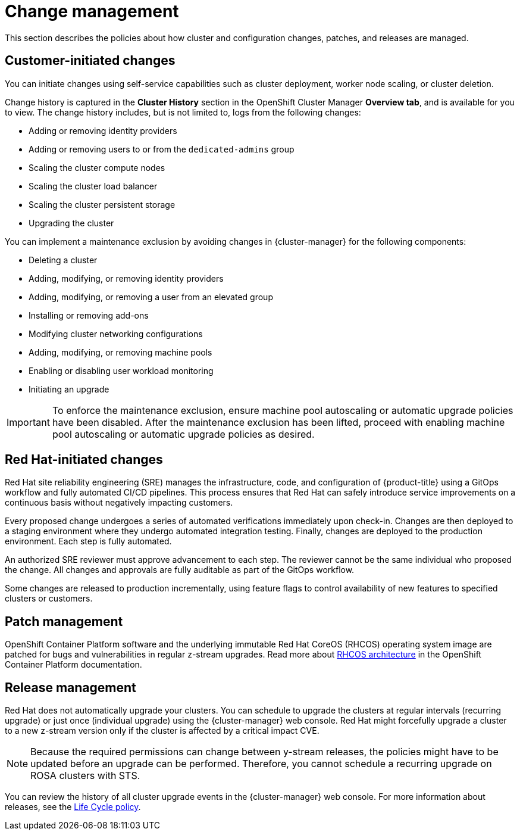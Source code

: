 
// Module included in the following assemblies:
//
// * rosa_architecture/rosa_policy_service_definition/rosa-policy-process-security.adoc

[id="rosa-policy-change-management_{context}"]
= Change management


This section describes the policies about how cluster and configuration changes, patches, and releases are managed.

[id="rosa-policy-customer-initiated-changes_{context}"]
== Customer-initiated changes

You can initiate changes using self-service capabilities such as cluster deployment, worker node scaling, or cluster deletion.

Change history is captured in the *Cluster History* section in the OpenShift Cluster Manager *Overview tab*, and is available for you to view. The change history includes, but is not limited to, logs from the following changes:

* Adding or removing identity providers
* Adding or removing users to or from the `dedicated-admins` group
* Scaling the cluster compute nodes
* Scaling the cluster load balancer
* Scaling the cluster persistent storage
* Upgrading the cluster

You can implement a maintenance exclusion by avoiding changes in {cluster-manager} for the following components:

* Deleting a cluster
* Adding, modifying, or removing identity providers
* Adding, modifying, or removing a user from an elevated group
* Installing or removing add-ons
* Modifying cluster networking configurations
* Adding, modifying, or removing machine pools
* Enabling or disabling user workload monitoring
* Initiating an upgrade

[IMPORTANT]
====
To enforce the maintenance exclusion, ensure machine pool autoscaling or automatic upgrade policies have been disabled. After the maintenance exclusion has been lifted, proceed with enabling machine pool autoscaling or automatic upgrade policies as desired.
====

[id="rosa-policy-red-hat-initiated-changes_{context}"]
== Red Hat-initiated changes

Red Hat site reliability engineering (SRE) manages the infrastructure, code, and configuration of {product-title} using a GitOps workflow and fully automated CI/CD pipelines. This process ensures that Red Hat can safely introduce service improvements on a continuous basis without negatively impacting customers.

Every proposed change undergoes a series of automated verifications immediately upon check-in. Changes are then deployed to a staging environment where they undergo automated integration testing. Finally, changes are deployed to the production environment. Each step is fully automated.

An authorized SRE reviewer must approve advancement to each step. The reviewer cannot be the same individual who proposed the change. All changes and approvals are fully auditable as part of the GitOps workflow.

Some changes are released to production incrementally, using feature flags to control availability of new features to specified clusters or customers.

[id="rosa-policy-patch-management_{context}"]
== Patch management

OpenShift Container Platform software and the underlying immutable Red Hat CoreOS (RHCOS) operating system image are patched for bugs and vulnerabilities in regular z-stream upgrades. Read more about link:https://access.redhat.com/documentation/en-us/openshift_container_platform/4.6/html/architecture/architecture-rhcos[RHCOS architecture] in the OpenShift Container Platform documentation.

[id="rosa-policy-release-management_{context}"]
== Release management

Red Hat does not automatically upgrade your clusters. You can schedule to upgrade the clusters at regular intervals (recurring upgrade) or just once (individual upgrade) using the {cluster-manager} web console. Red Hat might forcefully upgrade a cluster to a new z-stream version only if the cluster is affected by a critical impact CVE.

[NOTE]
====
Because the required permissions can change between y-stream releases, the policies might have to be updated before an upgrade can be performed. Therefore, you cannot schedule a recurring upgrade on ROSA clusters with STS.
====

You can review the history of all cluster upgrade events in the {cluster-manager} web console. For more information about releases, see the link:https://access.redhat.com/support/policy/updates/openshift/dedicated[Life Cycle policy].
